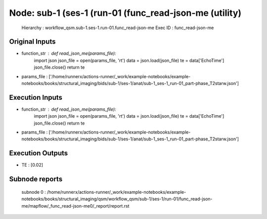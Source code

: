 Node: sub-1 (ses-1 (run-01 (func_read-json-me (utility)
=======================================================


 Hierarchy : workflow_qsm.sub-1.ses-1.run-01.func_read-json-me
 Exec ID : func_read-json-me


Original Inputs
---------------


* function_str : def read_json_me(params_file):
    import json
    json_file = open(params_file, 'rt')
    data = json.load(json_file)
    te = data['EchoTime']
    json_file.close()
    return te

* params_file : ['/home/runnerx/actions-runner/_work/example-notebooks/example-notebooks/books/structural_imaging/bids/sub-1/ses-1/anat/sub-1_ses-1_run-01_part-phase_T2starw.json']


Execution Inputs
----------------


* function_str : def read_json_me(params_file):
    import json
    json_file = open(params_file, 'rt')
    data = json.load(json_file)
    te = data['EchoTime']
    json_file.close()
    return te

* params_file : ['/home/runnerx/actions-runner/_work/example-notebooks/example-notebooks/books/structural_imaging/bids/sub-1/ses-1/anat/sub-1_ses-1_run-01_part-phase_T2starw.json']


Execution Outputs
-----------------


* TE : [0.02]


Subnode reports
---------------


 subnode 0 : /home/runnerx/actions-runner/_work/example-notebooks/example-notebooks/books/structural_imaging/qsm/workflow_qsm/sub-1/ses-1/run-01/func_read-json-me/mapflow/_func_read-json-me0/_report/report.rst


